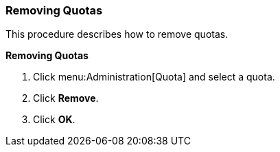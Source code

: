 [[Removing_Quotas]]
=== Removing Quotas

This procedure describes how to remove quotas.


*Removing Quotas*

. Click menu:Administration[Quota] and select a quota.
. Click *Remove*.
. Click *OK*.
